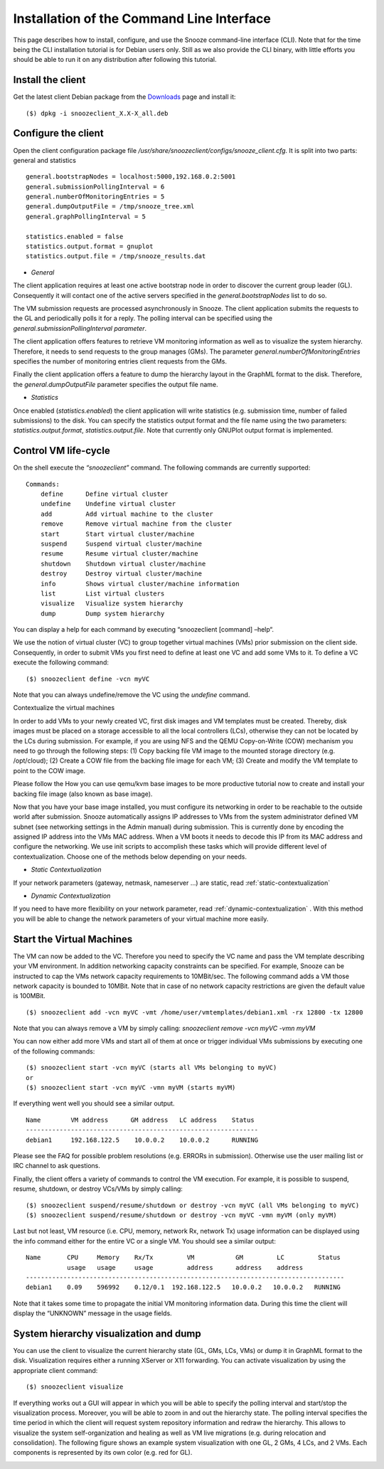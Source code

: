 .. _Downloads: http://snooze.inria.fr/download/

Installation of the Command Line Interface
------------------------------------------

This page describes how to install, configure, and use the Snooze command-line interface (CLI). Note that for the time being the CLI installation tutorial is for Debian users only. Still as we also provide the CLI binary, with little efforts you should be able to run it on any distribution after following this tutorial.

Install the client
^^^^^^^^^^^^^^^^^^

Get the latest client Debian package from the Downloads_ page and install it:

::

    ($) dpkg -i snoozeclient_X.X-X_all.deb

Configure the client
^^^^^^^^^^^^^^^^^^^^

Open the client configuration package file */usr/share/snoozeclient/configs/snooze_client.cfg*. It is split into two parts: general and statistics

::

    general.bootstrapNodes = localhost:5000,192.168.0.2:5001
    general.submissionPollingInterval = 6
    general.numberOfMonitoringEntries = 5
    general.dumpOutputFile = /tmp/snooze_tree.xml
    general.graphPollingInterval = 5

    statistics.enabled = false
    statistics.output.format = gnuplot
    statistics.output.file = /tmp/snooze_results.dat

* *General*

The client application requires at least one active bootstrap node in order to discover the current group leader (GL). Consequently it will contact one of the active servers specified in the *general.bootstrapNodes* list to do so. 

The VM submission requests are processed asynchronously in Snooze. The client application submits the requests to the GL and periodically polls it for a reply. The polling interval can be specified using the *general.submissionPollingInterval parameter*.

The client application offers features to retrieve VM monitoring information as well as to visualize the system hierarchy. Therefore, it needs to send requests to the group manages (GMs). The parameter *general.numberOfMonitoringEntries* specifies the number of monitoring entries client requests from the GMs.

Finally the client application offers a feature to dump the hierarchy layout in the GraphML format to the disk. Therefore, the *general.dumpOutputFile* parameter specifies the output file name.

* *Statistics*

Once enabled (*statistics.enabled*) the client application will write statistics (e.g. submission time, number of failed submissions) to the disk. You can specify the statistics output format and the file name using the two parameters: *statistics.output.format*, *statistics.output.file*. Note that currently only GNUPlot output format is implemented.

Control VM life-cycle
^^^^^^^^^^^^^^^^^^^^^

On the shell execute the *“snoozeclient”* command. The following commands are currently supported:

::

      Commands:
          define      Define virtual cluster
          undefine    Undefine virtual cluster
          add         Add virtual machine to the cluster
          remove      Remove virtual machine from the cluster
          start       Start virtual cluster/machine
          suspend     Suspend virtual cluster/machine
          resume      Resume virtual cluster/machine
          shutdown    Shutdown virtual cluster/machine
          destroy     Destroy virtual cluster/machine
          info        Shows virtual cluster/machine information
          list        List virtual clusters
          visualize   Visualize system hierarchy
          dump        Dump system hierarchy

You can display a help for each command by executing “snoozeclient [command] –help“.

We use the notion of virtual cluster (VC) to group together virtual machines (VMs) prior submission on the client side. Consequently, in order to submit VMs you first need to define at least one VC and add some VMs to it. To define a VC execute the following command:

::

    ($) snoozeclient define -vcn myVC

Note that you can always undefine/remove the VC using the *undefine* command.


Contextualize the virtual machines

In order to add VMs to your newly created VC, first disk images and VM templates must be created. Thereby, disk images must be placed on a storage accessible to all the local controllers (LCs), otherwise they can not be located by the LCs during submission. For example, if you are using NFS and the QEMU Copy-on-Write (COW) mechanism you need to go through the following steps: (1) Copy backing file VM image to the mounted storage directory (e.g. /opt/cloud); (2) Create a COW file from the backing file image for each VM; (3) Create and modify the VM template to point to the COW image. 

Please follow the How you can use qemu/kvm base images to be more productive tutorial now to create and install your backing file image (also known as base image).

Now that you have your base image installed, you must configure its networking in order to be reachable to the outside world after submission. Snooze automatically assigns IP addresses to VMs from the system administrator defined VM subnet (see networking settings in the Admin manual) during submission. This is currently done by encoding the assigned IP address into the VMs MAC address. When a VM boots it needs to decode this IP from its MAC address and configure the networking. We use init scripts to accomplish these tasks which will provide different level of contextualization. Choose one of the methods below depending on your needs.

* *Static Contextualization*

If your network parameters (gateway, netmask, nameserver …) are static, read :ref:`static-contextualization`

* *Dynamic Contextualization*

If you need to have more flexibility on your network parameter, read :ref:`dynamic-contextualization` . With this method you will be able to change the network parameters of your virtual machine more easily.

Start the Virtual Machines
^^^^^^^^^^^^^^^^^^^^^^^^^^

The VM can now be added to the VC. Therefore you need to specify the VC name and pass the VM template describing your VM environment. In addition networking capacity constraints can be specified. For example, Snooze can be instructed to cap the VMs network capacity requirements to 10MBit/sec. The following command adds a VM those network capacity is bounded to 10MBit. Note that in case of no network capacity restrictions are given the default value is 100MBit. 

::

    ($) snoozeclient add -vcn myVC -vmt /home/user/vmtemplates/debian1.xml -rx 12800 -tx 12800


Note that you can always remove a VM by simply calling: *snoozeclient remove -vcn myVC -vmn myVM*

You can now either add more VMs and start all of them at once or trigger individual VMs submissions by executing one of the following commands:

::

    ($) snoozeclient start -vcn myVC (starts all VMs belonging to myVC)
    or
    ($) snoozeclient start -vcn myVC -vmn myVM (starts myVM)


If everything went well you should see a similar output.

::

    Name        VM address      GM address   LC address    Status 
    --------------------------------------------------------------
    debian1     192.168.122.5    10.0.0.2    10.0.0.2      RUNNING

Please see the FAQ for possible problem resolutions (e.g. ERRORs in submission). Otherwise use the user mailing list or IRC channel to ask questions.

Finally, the client offers a variety of commands to control the VM execution. For example, it is possible to suspend, resume, shutdown, or destroy VCs/VMs by simply calling:

::

    ($) snoozeclient suspend/resume/shutdown or destroy -vcn myVC (all VMs belonging to myVC)
    ($) snoozeclient suspend/resume/shutdown or destroy -vcn myVC -vmn myVM (only myVM)

Last but not least, VM resource (i.e. CPU, memory, network Rx, network Tx) usage information can be displayed using the info command either for the entire VC or a single VM. You should see a similar output:

::

    Name       CPU     Memory    Rx/Tx         VM           GM         LC         Status
               usage   usage     usage         address      address    address   
    -------------------------------------------------------------------------------------
    debian1    0.09    596992    0.12/0.1  192.168.122.5   10.0.0.2   10.0.0.2   RUNNING

Note that it takes some time to propagate the initial VM monitoring information data. During this time the client will display the “UNKNOWN” message in the usage fields.

System hierarchy visualization and dump
^^^^^^^^^^^^^^^^^^^^^^^^^^^^^^^^^^^^^^^

You can use the client to visualize the current hierarchy state (GL, GMs, LCs, VMs) or dump it in GraphML format to the disk. Visualization requires either a running XServer or X11 forwarding. You can activate visualization by using the appropriate client command:

::

    ($) snoozeclient visualize 

If everything works out a GUI will appear in which you will be able to specify the polling interval and start/stop the visualization process. Moreover, you will be able to zoom in and out the hierarchy state. The polling interval specifies the time period in which the client will request system repository information and redraw the hierarchy. This allows to visualize the system self-organization and healing as well as VM live migrations (e.g. during relocation and consolidation). The following figure shows an example system visualization with one GL, 2 GMs, 4 LCs, and 2 VMs. Each components is represented by its own color (e.g. red for GL). 

.. image:: system_visualization.jpg
